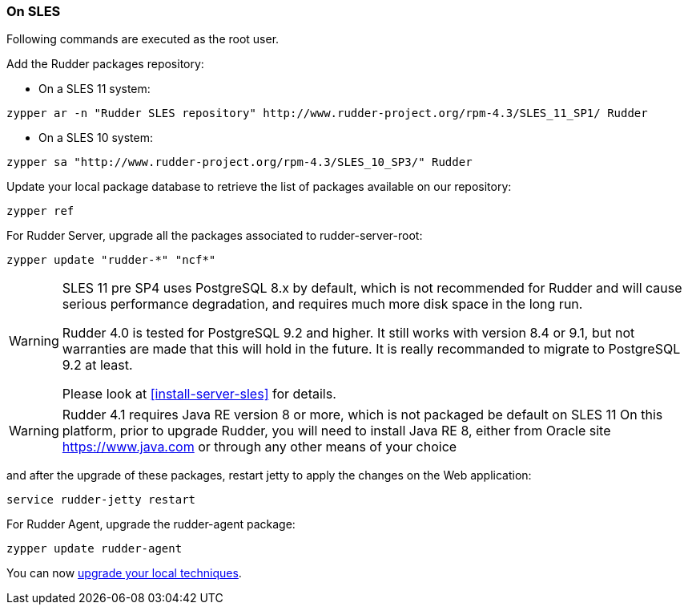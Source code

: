 === On SLES

Following commands are executed as the +root+ user.

Add the Rudder packages repository:

* On a SLES 11 system:

----

zypper ar -n "Rudder SLES repository" http://www.rudder-project.org/rpm-4.3/SLES_11_SP1/ Rudder

----

* On a SLES 10 system:

----

zypper sa "http://www.rudder-project.org/rpm-4.3/SLES_10_SP3/" Rudder

----


Update your local package database to retrieve the list of packages available on our repository:

----

zypper ref

----


For Rudder Server, upgrade all the packages associated to +rudder-server-root+:

----

zypper update "rudder-*" "ncf*"

----

[WARNING]

====

SLES 11 pre SP4 uses PostgreSQL 8.x by default, which is not recommended for Rudder and will cause serious performance degradation, and requires much more disk space in the long run.

Rudder 4.0 is tested for PostgreSQL 9.2 and higher. It still works with version 8.4 or 9.1, but not warranties are made that this will hold in the future. It is really recommanded to migrate to PostgreSQL 9.2 at least. 

Please look at <<install-server-sles>> for details.

====

[WARNING]

====

Rudder 4.1 requires Java RE version 8 or more, which is not packaged be default on SLES 11
On this platform, prior to upgrade Rudder, you will need to install Java RE 8, either from Oracle site https://www.java.com
or through any other means of your choice

====

and after the upgrade of these packages, restart jetty to apply the changes on the Web application:

----

service rudder-jetty restart

----

For Rudder Agent, upgrade the +rudder-agent+ package:

----

zypper update rudder-agent

----

You can now <<_technique_upgrade,upgrade your local techniques>>.

